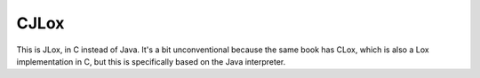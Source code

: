 CJLox
=====

This is JLox, in C instead of Java. It's a bit unconventional because the same book has CLox,
which is also a Lox implementation in C, but this is specifically based on the Java interpreter.
